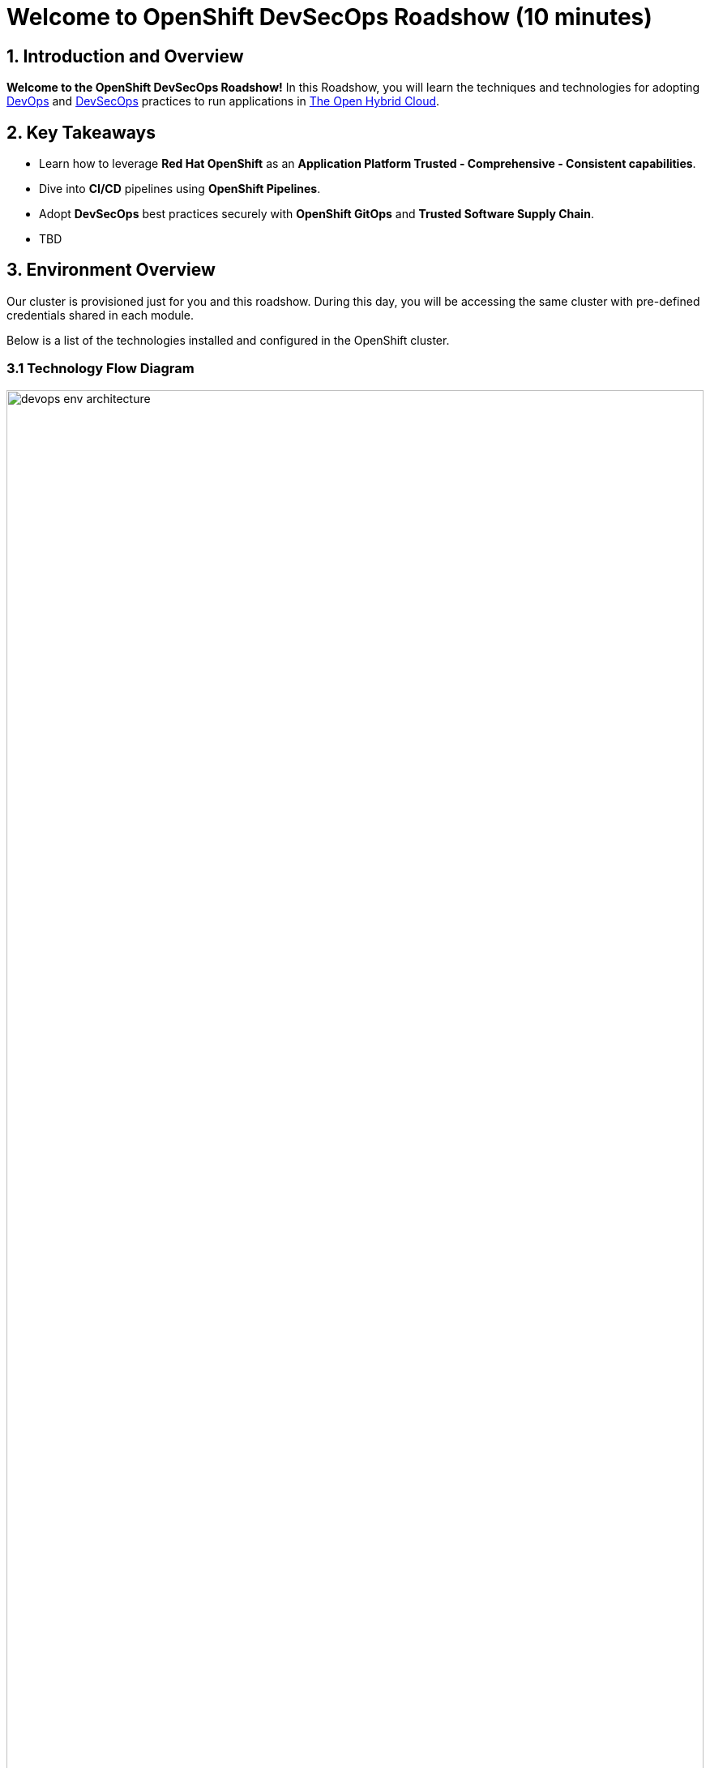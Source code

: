 = Welcome to OpenShift DevSecOps Roadshow (10 minutes)
:page-layout: home
:!sectids:

== 1. Introduction and Overview

*Welcome to the OpenShift DevSecOps Roadshow!*
In this Roadshow, you will learn the techniques and technologies for adopting https://www.redhat.com/en/topics/devops[DevOps^] and https://www.redhat.com/en/topics/devops/what-is-devsecops[DevSecOps^] practices to run applications in https://www.redhat.com/en/technologies/linux-platforms/enterprise-linux?intcmp=7013a0000026H3vAAE&extIdCarryOver=true&sc_cid=7013a000003ScmnAAC[The Open Hybrid Cloud^].

== 2. Key Takeaways

* Learn how to leverage *Red Hat OpenShift*  as an *Application Platform Trusted - Comprehensive - Consistent capabilities*.
* Dive into *CI/CD* pipelines using *OpenShift Pipelines*.
* Adopt *DevSecOps* best practices securely with *OpenShift GitOps* and *Trusted Software Supply Chain*.
* TBD

== 3. Environment Overview

Our cluster is provisioned just for you and this roadshow. During this day, you will be accessing the same cluster with pre-defined credentials shared in each module.

Below is a list of the technologies installed and configured in the OpenShift cluster.


=== 3.1 Technology Flow Diagram

image::intro/devops_env_architecture.png[width=100%]
Fig 1. The diagram shows the technology stack and its interactions.

=== 3.2 Technology Stack

* https://www.redhat.com/en/technologies/cloud-computing/openshift[Red Hat OpenShift^] is a unified platform to build, modernize, and deploy applications at scale. Work smarter and faster with a complete set of services for bringing apps to market on your choice of infrastructure.

* https://docs.openshift.com/pipelines/latest/about/about-pipelines.html[Red Hat OpenShift Pipelines^] is a cloud-native, continuous integration and continuous delivery (CI/CD) solution based on Kubernetes resources. It uses Tekton building blocks to automate deployments across multiple platforms by abstracting away the underlying implementation details.

* https://docs.openshift.com/gitops/latest/understanding_openshift_gitops/about-redhat-openshift-gitops.html[Red Hat OpenShift GitOps^] is an Operator that uses Argo CD as the declarative GitOps engine. It enables GitOps workflows across multicluster OpenShift and Kubernetes infrastructure. Using Red Hat OpenShift GitOps, administrators can consistently configure and deploy Kubernetes-based infrastructure and applications across clusters and development lifecycles.

* https://access.redhat.com/products/red-hat-build-of-keycloak[Red Hat Build of Keycloak^] is a cloud-native Identity Access Management solution based on the popular open source Keycloak project.

* https://access.redhat.com/products/red-hat-openshift-dev-spaces[Red Hat OpenShift Dev Spaces^] is a container-based, in-browser development environment offered by Red Hat that facilitates cloud-native development directly within the OpenShift ecosystem.

* https://www.redhat.com/en/technologies/cloud-computing/quay[Red Hat Quay^] is a security-focused and scalable private registry platform for managing content across globally distributed datacenter and cloud environments.

* https://www.redhat.com/en/technologies/cloud-computing/openshift/advanced-cluster-security-kubernetes[Red Hat Advanced Cluster Security for Kubernetes^] is a Kubernetes-native security platform that equips you to build, deploy, and run cloud-native applications with more security. The solution helps protect containerized Kubernetes workloads in all major clouds and hybrid platforms, including Red Hat OpenShift, Amazon Elastic Kubernetes Service (EKS), Microsoft Azure Kubernetes Service (AKS), and Google Kubernetes Engine (GKE).

* https://www.redhat.com/en/technologies/cloud-computing/openshift-data-foundation[Red Hat OpenShift Data Foundation^] previously Red Hat OpenShift Container Storage—is software-defined storage for containers. Red Hat OpenShift Data Foundation helps teams develop and deploy applications quickly and efficiently across clouds.

* https://about.gitea.com/[Gitea^] is the SCM used to store and push application source code.

* https://docs.sonarsource.com/sonarqube/latest/[SonarQube^] is a tool for continuously inspecting the Code Quality and Security of an application source code.

* https://www.sonatype.com/products/sonatype-nexus-repository[Nexus^] as a central artifactory repository.
